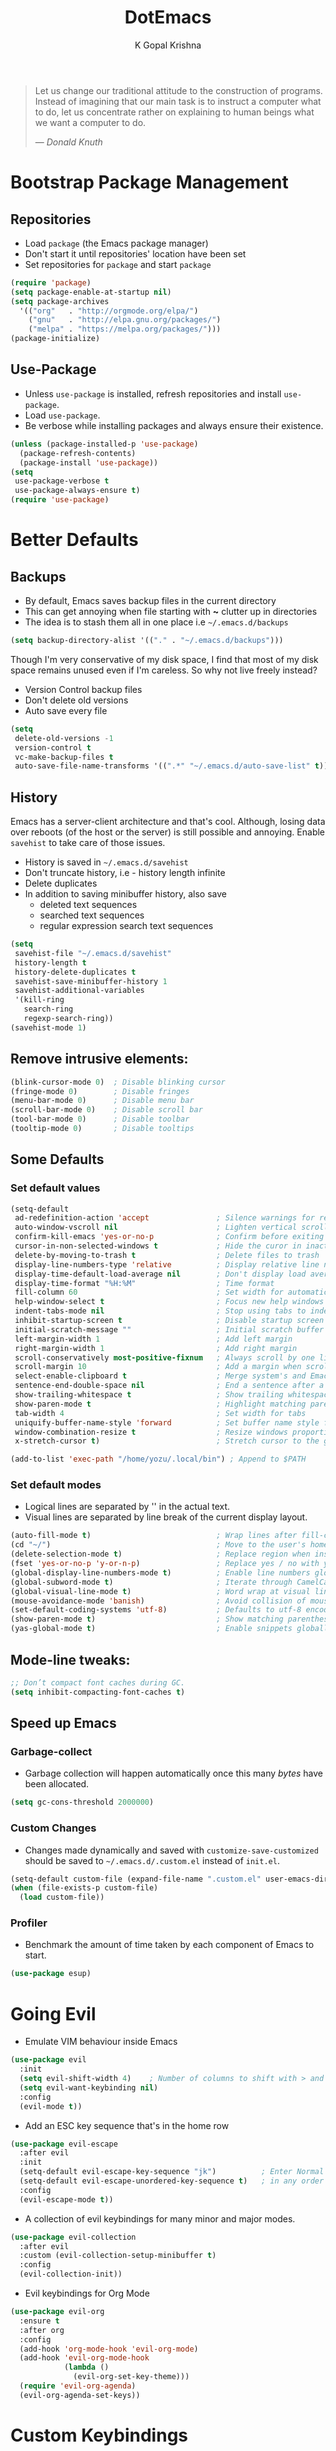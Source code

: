 #+TITLE: DotEmacs
#+AUTHOR: K Gopal Krishna
#+OPTIONS: toc:2

#+BEGIN_QUOTE
Let us change our traditional attitude to the construction
of programs. Instead of imagining that our main task is to
instruct a computer what to do, let us concentrate rather
on explaining to human beings what we want a computer to
do.

--- /Donald Knuth/
#+END_QUOTE

* Bootstrap Package Management
:PROPERTIES:
:CUSTOM_ID: bootstrap
:END:
** Repositories
:PROPERTIES:
:CUSTOM_ID: repositories
:END:
- Load =package= (the Emacs package manager)
- Don't start it until repositories' location have been set
- Set repositories for =package= and start =package=
#+BEGIN_SRC emacs-lisp
  (require 'package)
  (setq package-enable-at-startup nil)
  (setq package-archives
    '(("org"   . "http://orgmode.org/elpa/")
      ("gnu"   . "http://elpa.gnu.org/packages/")
      ("melpa" . "https://melpa.org/packages/")))
  (package-initialize)
#+END_SRC
** Use-Package
:PROPERTIES:
:CUSTOM_ID: use-package
:END:
- Unless =use-package= is installed, refresh repositories
  and install =use-package=.
- Load =use-package=.
- Be verbose while installing packages and always ensure
  their existence.
#+BEGIN_SRC emacs-lisp
  (unless (package-installed-p 'use-package)
    (package-refresh-contents)
    (package-install 'use-package))
  (setq
   use-package-verbose t
   use-package-always-ensure t)
  (require 'use-package)
#+END_SRC
* Better Defaults
:PROPERTIES:
:CUSTOM_ID: better-defaults
:END:
** Backups
:PROPERTIES:
:CUSTOM_ID: backups
:END:
- By default, Emacs saves backup files in the current directory
- This can get annoying when file starting with *~* clutter up
  in directories
- The idea is to stash them all in one place
  i.e =~/.emacs.d/backups=
#+BEGIN_SRC emacs-lisp
  (setq backup-directory-alist '(("." . "~/.emacs.d/backups")))
#+END_SRC
Though I'm very conservative of my disk space, I find that
most of my disk space remains unused even if I'm careless.
So why not live freely instead?
- Version Control backup files
- Don't delete old versions
- Auto save every file
#+BEGIN_SRC emacs-lisp
  (setq
   delete-old-versions -1
   version-control t
   vc-make-backup-files t
   auto-save-file-name-transforms '((".*" "~/.emacs.d/auto-save-list" t)))
#+END_SRC
** History
:PROPERTIES:
:CUSTOM_ID: history
:END:
Emacs has a server-client architecture and that's cool. Although,
losing data over reboots (of the host or the server) is still
possible and annoying. Enable =savehist= to take care of those
issues.
- History is saved in =~/.emacs.d/savehist=
- Don't truncate history, i.e - history length infinite
- Delete duplicates
- In addition to saving minibuffer history, also save
  - deleted text sequences
  - searched text sequences
  - regular expression search text sequences
#+BEGIN_SRC emacs-lisp
  (setq
   savehist-file "~/.emacs.d/savehist"
   history-length t
   history-delete-duplicates t
   savehist-save-minibuffer-history 1
   savehist-additional-variables
   '(kill-ring
     search-ring
     regexp-search-ring))
  (savehist-mode 1)
#+END_SRC
** Remove intrusive elements:
:PROPERTIES:
:CUSTOM_ID: remove-elements
:END:
#+BEGIN_SRC emacs-lisp
  (blink-cursor-mode 0)  ; Disable blinking cursor
  (fringe-mode 0)        ; Disable fringes
  (menu-bar-mode 0)      ; Disable menu bar
  (scroll-bar-mode 0)    ; Disable scroll bar
  (tool-bar-mode 0)      ; Disable toolbar
  (tooltip-mode 0)       ; Disable tooltips
#+END_SRC
** Some Defaults
*** Set default values
:PROPERTIES:
:CUSTOM_ID: default-values
:END:
#+BEGIN_SRC emacs-lisp
  (setq-default
   ad-redefinition-action 'accept               ; Silence warnings for redefinition
   auto-window-vscroll nil                      ; Lighten vertical scroll
   confirm-kill-emacs 'yes-or-no-p              ; Confirm before exiting Emacs
   cursor-in-non-selected-windows t             ; Hide the curor in inactive windows
   delete-by-moving-to-trash t                  ; Delete files to trash
   display-line-numbers-type 'relative          ; Display relative line numbers
   display-time-default-load-average nil        ; Don't display load average
   display-time-format "%H:%M"                  ; Time format
   fill-column 60                               ; Set width for automatic line breaks
   help-window-select t                         ; Focus new help windows when opened
   indent-tabs-mode nil                         ; Stop using tabs to indent
   inhibit-startup-screen t                     ; Disable startup screen
   initial-scratch-message ""                   ; Initial scratch buffer should be empty
   left-margin-width 1                          ; Add left margin
   right-margin-width 1                         ; Add right margin
   scroll-conservatively most-positive-fixnum   ; Always scroll by one line
   scroll-margin 10                             ; Add a margin when scrolling vertically
   select-enable-clipboard t                    ; Merge system's and Emacs' clipboard
   sentence-end-double-space nil                ; End a sentence after a dot and a space
   show-trailing-whitespace t                   ; Show trailing whitespace
   show-paren-mode t                            ; Highlight matching parentheses
   tab-width 4                                  ; Set width for tabs
   uniquify-buffer-name-style 'forward          ; Set buffer name style for files that have same base folder
   window-combination-resize t                  ; Resize windows proportionally
   x-stretch-cursor t)                          ; Stretch cursor to the glypth width

  (add-to-list 'exec-path "/home/yozu/.local/bin") ; Append to $PATH
#+END_SRC
*** Set default modes
:PROPERTIES:
:CUSTOM_ID: default-modes
:END:
- Logical lines are separated by '\n' in the actual text.
- Visual lines are separated by line break of the current
  display layout.
#+BEGIN_SRC emacs-lisp
  (auto-fill-mode t)                            ; Wrap lines after fill-column value
  (cd "~/")                                     ; Move to the user's home directory
  (delete-selection-mode t)                     ; Replace region when inserting text
  (fset 'yes-or-no-p 'y-or-n-p)                 ; Replace yes / no with y / n
  (global-display-line-numbers-mode t)          ; Enable line numbers globally
  (global-subword-mode t)                       ; Iterate through CamelCase ('GtkWindow', 'MyQueen', etc) words
  (global-visual-line-mode t)                   ; Word wrap at visual lines instead of logical lines
  (mouse-avoidance-mode 'banish)                ; Avoid collision of mouse with point
  (set-default-coding-systems 'utf-8)           ; Defaults to utf-8 encoding
  (show-paren-mode t)                           ; Show matching parentheses
  (yas-global-mode t)                           ; Enable snippets globally
#+END_SRC
** Mode-line tweaks:
:PROPERTIES:
:CUSTOM_ID: mode-line-tweaks
:END:
#+BEGIN_SRC emacs-lisp
  ;; Don’t compact font caches during GC.
  (setq inhibit-compacting-font-caches t)
#+END_SRC
** Speed up Emacs
*** Garbage-collect
- Garbage collection will happen automatically once this
  many /bytes/ have been allocated.
#+BEGIN_SRC emacs-lisp
  (setq gc-cons-threshold 2000000)
#+END_SRC
*** Custom Changes
- Changes made dynamically and saved with
  =customize-save-customized= should be saved to
  =~/.emacs.d/.custom.el= instead of =init.el=.
#+BEGIN_SRC emacs-lisp
  (setq-default custom-file (expand-file-name ".custom.el" user-emacs-directory))
  (when (file-exists-p custom-file)
    (load custom-file))
#+END_SRC
*** Profiler
:PROPERTIES:
:CUSTOM_ID: profiler
:END:
- Benchmark the amount of time taken by each component of
  Emacs to start.
#+BEGIN_SRC emacs-lisp
  (use-package esup)
#+END_SRC
* Going Evil
:PROPERTIES:
:CUSTOM_ID: evil
:END:
- Emulate VIM behaviour inside Emacs
#+BEGIN_SRC emacs-lisp
  (use-package evil
    :init
    (setq evil-shift-width 4)    ; Number of columns to shift with > and <
    (setq evil-want-keybinding nil)
    :config
    (evil-mode t))
#+END_SRC

- Add an ESC key sequence that's in the home row
#+BEGIN_SRC emacs-lisp
  (use-package evil-escape
    :after evil
    :init
    (setq-default evil-escape-key-sequence "jk")          ; Enter Normal mode when jk is pressed
    (setq-default evil-escape-unordered-key-sequence t)   ; in any order
    :config
    (evil-escape-mode t))
#+END_SRC

- A collection of evil keybindings for many minor and major
  modes.
#+BEGIN_SRC emacs-lisp
  (use-package evil-collection
    :after evil
    :custom (evil-collection-setup-minibuffer t)
    :config
    (evil-collection-init))
#+END_SRC

- Evil keybindings for Org Mode
#+BEGIN_SRC emacs-lisp
  (use-package evil-org
    :ensure t
    :after org
    :config
    (add-hook 'org-mode-hook 'evil-org-mode)
    (add-hook 'evil-org-mode-hook
              (lambda ()
                (evil-org-set-key-theme)))
    (require 'evil-org-agenda)
    (evil-org-agenda-set-keys))
#+END_SRC
* Custom Keybindings
:PROPERTIES:
:CUSTOM_ID: keybindings
:END:
- Use SPACE as the leader when not in insert mode.
- When in insert mode, use META + SPACE as the leader.
#+BEGIN_SRC emacs-lisp
  (use-package general
    :config (general-define-key
    :states '(normal visual insert emacs)
    :prefix "SPC"
    :non-normal-prefix "M-SPC"

    ;; LEADER + any of the following keys results in calling
    ;; the function specified. The general combination is
    ;; binding a mnemonic keyword, preserving vim's sane
    ;; choice of keybindings.

    ;; Switch to previous buffer
    "TAB" '(switch-to-prev-buffer :which-key "previous buffer")

    ;; Evil Mode
    "ei"  '(evil-edit /home/yozu/Productivity/GitLab/nix-home/emacs/settings.org :which-key "edit emacs init")
    "ew"  '(evil-save :which-key "save current buffer")
    "eq"  '(evil-save-and-close :which-key "save and close current buffer")

    ;; Helm-specific
    "SPC" '(helm-M-x :which-key "M-x")
    "hf"  '(helm-find-files :which-key "find files")
    "hb"  '(helm-buffers-list :which-key "buffers list")
    "ho"  '(helm-occur :which-key "occurences")
    "ha"  '(helm-apropos :which-key "info about everything")
    "ho"  '(helm-info-emacs :which-key "info about emacs")
    "hw"  '(helm-world-time :which-key "world time")
    "hn"  '(helm-nixos-options :which-key "display NixOS options")

    ;; Org
    "ow"  '(widen :which-key "expand focus to the whole buffer")
    "on"  '(org-narrow-to-subtree :which-key "narrow focus to current subtree")

    ;; Shells
    "st"  '(ansi-term :which-key "open ansi terminal")
    "se"  '(eshell :which-key "open emacs shell")
    "ss"  '(shell :which-key "open default shell")

    ;; Sudo
    "su"  '(sudo-edit :which-key "open file with sudo")

    ;; Treemacs
    "tt"  '(treemacs :which-key "open / close treemacs")

    ;; Window
    "wl"  '(windmove-right :which-key "move right")
    "wh"  '(windmove-left :which-key "move left")
    "wk"  '(windmove-up :which-key "move up")
    "wj"  '(windmove-down :which-key "move bottom")
    "w/"  '(split-window-right :which-key "split right")
    "w-"  '(split-window-below :which-key "split bottom")
    "wx"  '(delete-window :which-key "delete window")
  ))
#+END_SRC
* General Utility
* Hooks
** Programming
- Automatically enable indent guides in programming modes
#+BEGIN_SRC emacs-lisp
  (add-hook 'prog-mode-hook 'highlight-indent-guides-mode)
#+END_SRC
** Org Mode
#+BEGIN_SRC emacs-lisp
  (add-hook 'org-mode-hook 'org-bullets-mode)
  (add-hook 'org-mode-hook 'org-indent-mode)
#+END_SRC
* Code
** Autocompletion framework
Microsoft's Language Server Protocol is really good when it
comes to emulating IDE features.
#+BEGIN_SRC emacs-lisp
  (use-package lsp-mode
    :commands lsp)

  (use-package lsp-ui
    :commands lsp-ui-mode)

  (use-package company-lsp
    :commands company-lsp
    :init
    (setq-default company-lsp-cache-candidates 'auto)    ; Cache completions only if they are complete
    (setq-default company-lsp-async t)                   ; Fetch results asynchronously
    (setq-default company-lsp-enable-snippet t)          ; Expand snippet upon completion
    (setq-default company-lsp-enable-recompletion t))    ; Enable recompletion
#+END_SRC

** Linting and Checking

** Indentation
- Show indentation lines
- Responsive indentation is set to /stack/ which means a set
  of three colours will be used to represent guides.
- /character/ method means that the first column of each
  level of indentation is drawn using a column of
  characters.
#+BEGIN_SRC emacs-lisp
  (use-package highlight-indent-guides
    :config
    (setq highlight-indent-guides-method 'character)
    (setq highlight-indent-guides-responsive stack))
#+END_SRC
* Org Universe
** Babel
- Load languages to be used in embedded source code blocks
#+BEGIN_SRC emacs-lisp
  (org-babel-do-load-languages 'org-babel-load-languages
                               '((emacs-lisp . t)
                                 (shell . t)
                                 (python . t)
                                 (go . t)))
#+END_SRC
* Snippets
** Engine
Load =yasnippet= and set directory where snippets are
stored.
#+BEGIN_SRC emacs-lisp
  (use-package yasnippet
    :config
      (yas-load-directory "~/.emacs.d/snippets"))
#+END_SRC
** Snippet Source
*** Yasnippet
- Add a lot of snippets from GitHub
#+BEGIN_SRC emacs-lisp
  (use-package yasnippet-snippets)
#+END_SRC
*** Org Mode
It is tedious to type =:results output= everytime I want
python to show results of the print statements rather than
return statements.
#+BEGIN_SRC emacs-lisp :tangle ./snippets/org-mode/org-python-src-header
  # -*- mode: snippet -*-
  # name: org-python-src-header
  # key: <py
  # --
  #+BEGIN_SRC python :results output
    $0
  #+END_SR$1
#+END_SRC
* User Interface
** Modeline
- Use Doom Modeline for additional eye candy
#+BEGIN_SRC emacs-lisp
  (use-package doom-modeline
        :ensure t
        :hook
          (after-init . doom-modeline-mode)
        :config
          (
          ;; How tall the mode-line should be. It's only respected in GUI.
          ;; If the actual char height is larger, it respects the actual height.
          (setq doom-modeline-height 25)

          ;; How wide the mode-line bar should be. It's only respected in GUI.
          (setq doom-modeline-bar-width 3)

          ;; Determines the style used by `doom-modeline-buffer-file-name'.
          ;;
          ;; Given ~/Projects/FOSS/emacs/lisp/comint.el
          ;;   truncate-upto-project => ~/P/F/emacs/lisp/comint.el
          ;;   truncate-from-project => ~/Projects/FOSS/emacs/l/comint.el
          ;;   truncate-with-project => emacs/l/comint.el
          ;;   truncate-except-project => ~/P/F/emacs/l/comint.el
          ;;   truncate-upto-root => ~/P/F/e/lisp/comint.el
          ;;   truncate-all => ~/P/F/e/l/comint.el
          ;;   relative-from-project => emacs/lisp/comint.el
          ;;   relative-to-project => lisp/comint.el
          ;;   file-name => comint.el
          ;;   buffer-name => comint.el<2> (uniquify buffer name)
          ;;
          ;; If you are expereicing the laggy issue, especially while editing remote files
          ;; with tramp, please try `file-name' style.
          ;; Please refer to https://github.com/bbatsov/projectile/issues/657.
          (setq doom-modeline-buffer-file-name-style 'truncate-upto-project)

          ;; Whether display icons in mode-line or not.
          (setq doom-modeline-icon t)

          ;; Whether display the icon for major mode. It respects `doom-modeline-icon'.
          (setq doom-modeline-major-mode-icon t)

          ;; Whether display color icons for `major-mode'. It respects
          ;; `doom-modeline-icon' and `all-the-icons-color-icons'.
          (setq doom-modeline-major-mode-color-icon t)

          ;; Whether display icons for buffer states. It respects `doom-modeline-icon'.
          (setq doom-modeline-buffer-state-icon t)

          ;; Whether display buffer modification icon. It respects `doom-modeline-icon'
          ;; and `doom-modeline-buffer-state-icon'.
          (setq doom-modeline-buffer-modification-icon t)

          ;; Whether display minor modes in mode-line or not.
          (setq doom-modeline-minor-modes nil)

          ;; If non-nil, a word count will be added to the selection-info modeline segment.
          (setq doom-modeline-enable-word-count nil)

          ;; Whether display buffer encoding.
          (setq doom-modeline-buffer-encoding t)

          ;; Whether display indentation information.
          (setq doom-modeline-indent-info nil)

          ;; If non-nil, only display one number for checker information if applicable.
          (setq doom-modeline-checker-simple-format t)

          ;; The maximum displayed length of the branch name of version control.
          (setq doom-modeline-vcs-max-length 12)

          ;; Whether display perspective name or not. Non-nil to display in mode-line.
          (setq doom-modeline-persp-name t)

          ;; Whether display `lsp' state or not. Non-nil to display in mode-line.
          (setq doom-modeline-lsp t)

          ;; Whether display github notifications or not. Requires `ghub` package.
          (setq doom-modeline-github nil)

          ;; The interval of checking github.
          ;; (setq doom-modeline-github-interval (* 30 60))

          ;; Whether display environment version or not
          (setq doom-modeline-env-version t)
          ;; Or for individual languages
          (setq doom-modeline-env-enable-python t)
          (setq doom-modeline-env-enable-ruby nil)
          (setq doom-modeline-env-enable-perl nil)
          (setq doom-modeline-env-enable-go t)
          (setq doom-modeline-env-enable-elixir nil)
          (setq doom-modeline-env-enable-rust nil)

          ;; Change the executables to use for the language version string
          (setq doom-modeline-env-python-executable "python")
          (setq doom-modeline-env-ruby-executable "ruby")
          (setq doom-modeline-env-perl-executable "perl")
          (setq doom-modeline-env-go-executable "go")
          (setq doom-modeline-env-elixir-executable "iex")
          (setq doom-modeline-env-rust-executable "rustc")

          ;; Whether display mu4e notifications or not. Requires `mu4e-alert' package.
          (setq doom-modeline-mu4e nil)

          ;; Whether display irc notifications or not. Requires `circe' package.
          (setq doom-modeline-irc nil)

          ;; Function to stylize the irc buffer names.
          ;; (setq doom-modeline-irc-stylize 'identity)
          ))
#+END_SRC
** Icons
#+BEGIN_SRC emacs-lisp
  (use-package all-the-icons
    :config
    (setq inhibit-compacting-font-caches t))
#+END_SRC
** Themes
#+BEGIN_SRC emacs-lisp
  (use-package doom-themes
    :config
    (
      ;; Available themes: https://github.com/hlissner/emacs-doom-themes
      ;; Global settings (defaults)
      (setq doom-themes-enable-bold t    ; if nil, bold is universally disabled
          doom-themes-enable-italic t)   ; if nil, italics is universally disabled

      ;; Load the theme (doom-one, doom-molokai, etc); keep in mind that each theme
      ;; may have their own settings.
      ;; (load-theme 'doom-one t)

      ;; Enable flashing mode-line on errors
      (doom-themes-visual-bell-config)

      ;; Enable custom neotree theme (all-the-icons must be installed!)
      ;; (doom-themes-neotree-config)
      ;; or for treemacs users
      (doom-themes-treemacs-config)

      ;; Corrects (and improves) org-mode's native fontification.
      (doom-themes-org-config)))
#+END_SRC

- Set theme
#+BEGIN_SRC emacs-lisp
  (load-theme 'doom-one t)
#+END_SRC
